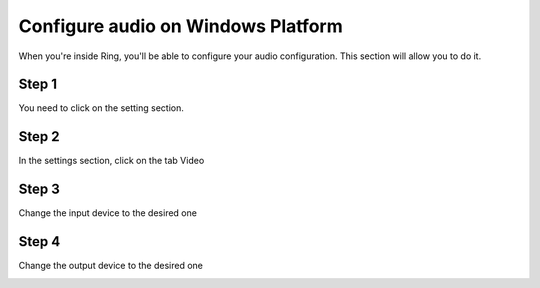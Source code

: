 Configure audio on Windows Platform
=====================================
When you're inside Ring, you'll be able to configure your audio configuration. This section will allow you to do it.

Step 1 
-----------------------------------------------
You need to click on the setting section.

.. image:: Configuration_audio_WINDOWS/step1.png

Step 2
-----------------------------------------------
In the settings section, click on the tab Video

.. image:: Configuration_audio_WINDOWS/step2.png

Step 3
-----------------------------------------------
Change the input device to the desired one

.. image:: Configuration_audio_WINDOWS/step3.png

Step 4
-----------------------------------------------
Change the output device to the desired one

.. image:: Configuration_audio_WINDOWS/step4.png